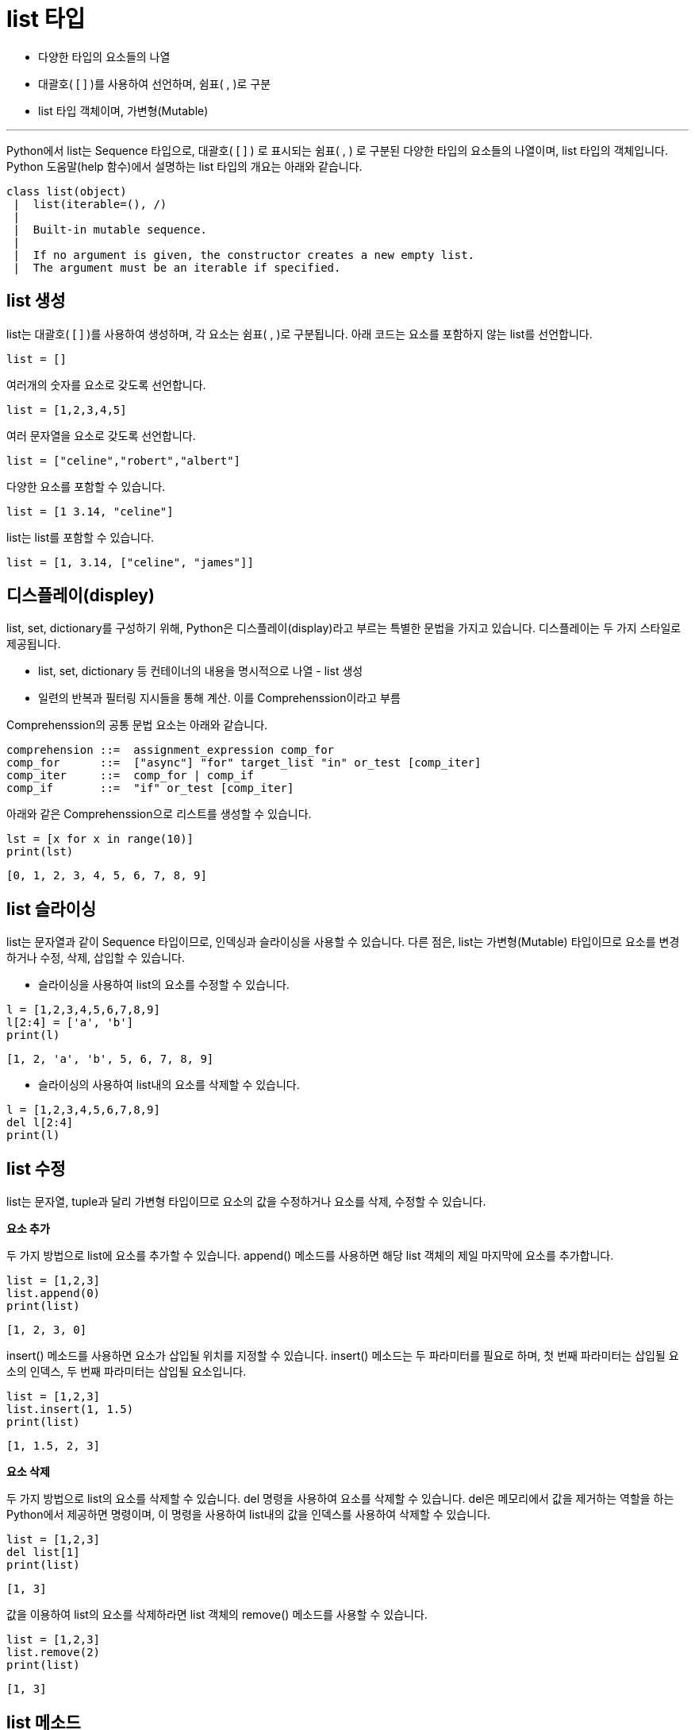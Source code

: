 = list 타입

* 다양한 타입의 요소들의 나열
* 대괄호( [ ] )를 사용하여 선언하며, 쉼표( , )로 구분
* list 타입 객체이며, 가변형(Mutable)

---

Python에서 list는 Sequence 타입으로, 대괄호( [ ] ) 로 표시되는 쉼표( , ) 로 구분된 다양한 타입의 요소들의 나열이며, list 타입의 객체입니다. Python 도움말(help 함수)에서 설명하는 list 타입의 개요는 아래와 같습니다.

----
class list(object)
 |  list(iterable=(), /)
 |
 |  Built-in mutable sequence.
 |
 |  If no argument is given, the constructor creates a new empty list.
 |  The argument must be an iterable if specified.
----

== list 생성

list는 대괄호( [ ] )를 사용하여 생성하며, 각 요소는 쉼표( , )로 구분됩니다. 아래 코드는 요소를 포함하지 않는 list를 선언합니다.

[source, python]
----
list = []
----

여러개의 숫자를 요소로 갖도록 선언합니다.

[source, python]
----
list = [1,2,3,4,5]
----

여러 문자열을 요소로 갖도록 선언합니다.

[source, python]
----
list = ["celine","robert","albert"]
----

다양한 요소를 포함할 수 있습니다.

[source, python]
----
list = [1 3.14, "celine"]
----

list는 list를 포함할 수 있습니다.

[source, python]
----
list = [1, 3.14, ["celine", "james"]]
----

== 디스플레이(displey)

list, set, dictionary를 구성하기 위해, Python은 디스플레이(display)라고 부르는 특별한 문법을 가지고 있습니다. 디스플레이는 두 가지 스타일로 제공됩니다.

* list, set, dictionary 등 컨테이너의 내용을 명시적으로 나열 - list 생성
* 일련의 반복과 필터링 지시들을 통해 계산. 이를 Comprehenssion이라고 부름

Comprehenssion의 공통 문법 요소는 아래와 같습니다.

----
comprehension ::=  assignment_expression comp_for
comp_for      ::=  ["async"] "for" target_list "in" or_test [comp_iter]
comp_iter     ::=  comp_for | comp_if
comp_if       ::=  "if" or_test [comp_iter]
----

아래와 같은 Comprehenssion으로 리스트를 생성할 수 있습니다.

[source, python]
----
lst = [x for x in range(10)]
print(lst)
----

----
[0, 1, 2, 3, 4, 5, 6, 7, 8, 9]
----

== list 슬라이싱

list는 문자열과 같이 Sequence 타입이므로, 인덱싱과 슬라이싱을 사용할 수 있습니다. 다른 점은, list는 가변형(Mutable) 타입이므로 요소를 변경하거나 수정, 삭제, 삽입할 수 있습니다.

* 슬라이싱을 사용하여 list의 요소를 수정할 수 있습니다.

[source, python]
----
l = [1,2,3,4,5,6,7,8,9]
l[2:4] = ['a', 'b']
print(l)
----

----
[1, 2, 'a', 'b', 5, 6, 7, 8, 9]
----

* 슬라이싱의 사용하여 list내의 요소를 삭제할 수 있습니다.

[source, python]
----
l = [1,2,3,4,5,6,7,8,9]
del l[2:4]
print(l)
----

== list 수정

list는 문자열, tuple과 달리 가변형 타입이므로 요소의 값을 수정하거나 요소를 삭제, 수정할 수 있습니다.

**요소 추가**

두 가지 방법으로 list에 요소를 추가할 수 있습니다. append() 메소드를 사용하면 해당 list 객체의 제일 마지막에 요소를 추가합니다.

[source, python]
----
list = [1,2,3]
list.append(0)
print(list)
----

----
[1, 2, 3, 0]
----

insert() 메소드를 사용하면 요소가 삽입될 위치를 지정할 수 있습니다. insert() 메소드는 두 파라미터를 필요로 하며, 첫 번째 파라미터는 삽입될 요소의 인덱스, 두 번째 파라미터는 삽입될 요소입니다.

[source, python]
----
list = [1,2,3]
list.insert(1, 1.5)
print(list)
----

----
[1, 1.5, 2, 3]
----

**요소 삭제**

두 가지 방법으로 list의 요소를 삭제할 수 있습니다. del 명령을 사용하여 요소를 삭제할 수 있습니다. del은 메모리에서 값을 제거하는 역할을 하는 Python에서 제공하면 명령이며, 이 명령을 사용하여 list내의 값을 인덱스를 사용하여 삭제할 수 있습니다.

[source, python]
----
list = [1,2,3]
del list[1]
print(list)
----

----
[1, 3]
----

값을 이용하여 list의 요소를 삭제하라면 list 객체의 remove() 메소드를 사용할 수 있습니다. 

[source, python]
----
list = [1,2,3]
list.remove(2)
print(list)
----

----
[1, 3]
----

== list 메소드

**sort() 메소드**

list의 요소를 정렬합니다. 기본 값은 오름차순 정렬입니다.

[source, python]
----
list = [4,2,1,3,4]
list.sort()
print(list)
----

----
[1, 2, 3, 4, 4]
----

내림차순 정렬은 reverse 파라미터에 True 값을 할당하여 실행할 수 있습니다.

[source, python]
----
list = [4,2,1,3,4]
list.sort(reverse=True)
print(list)
----

----
[4, 4, 3, 2, 1]
----

**reverse() 메소드**

list 객체의 요소를 역순으로 정렬합니다. 

[source, python]
----
list = [1,2,3,4,5]
list.reverse()
print(list)
----

----
[5, 4, 3, 2, 1]
----

**pop() 메소드**

리스트의 제일 마지막 요소를 return 하고 그 값을 삭제합니다. 이 메소드를 사용하여 list를 stack과 같이 사용할 수 있습니다.

[source, python]
----
list = [1,2,3,4,5]
element = list.pop()
print(element)
print(list)
----

----
[1, 2, 3, 4]
----

pop 메소드에 정수를 파라미트로 전달하면 해당 정수의 인덱스에 해당하는 요소를 반환하고 삭제합니다.

[source, python]
----
list = [1,2,3,4,5]
element = list.pop(2)
print(element)
print(list)
----

----
[1, 2, 4, 5]
----

**extend() 메소드**

extends 메소드 파라미터로 전달된 list를 추가합니다. += 연산과 동일합니다.

[source, python]
----
list = [1,2,3,4,5]
element = list.extend(["celine"])
print(list)
----

----
[1, 2, 3, 4, 5, 'celine']
----